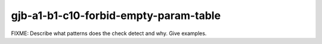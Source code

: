 .. title:: clang-tidy - gjb-a1-b1-c10-forbid-empty-param-table

gjb-a1-b1-c10-forbid-empty-param-table
======================================

FIXME: Describe what patterns does the check detect and why. Give examples.
